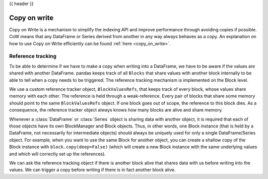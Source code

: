 .. _copy_on_write_dev:

{{ header }}

*************
Copy on write
*************

Copy on Write is a mechanism to simplify the indexing API and improve
performance through avoiding copies if possible.
CoW means that any DataFrame or Series derived from another in any way always
behaves as a copy. An explanation on how to use Copy on Write efficiently can be
found :ref:`here <copy_on_write>`.

Reference tracking
------------------

To be able to determine if we have to make a copy when writing into a DataFrame,
we have to be aware if the values are shared with another DataFrame. pandas
keeps track of all ``Blocks`` that share values with another block internally to
be able to tell when a copy needs to be triggered. The reference tracking
mechanism is implemented on the Block level.

We use a custom reference tracker object, ``BlockValuesRefs``, that keeps
track of every block, whose values share memory with each other. The reference
is held through a weak-reference. Every pair of blocks that share some memory should
point to the same ``BlockValuesRefs`` object. If one block goes out of
scope, the reference to this block dies. As a consequence, the reference tracker
object always knows how many blocks are alive and share memory.

Whenever a :class:`DataFrame` or :class:`Series` object is sharing data with another
object, it is required that each of those objects have its own BlockManager and Block
objects. Thus, in other words, one Block instance (that is held by a DataFrame, not
necessarily for intermediate objects) should always be uniquely used for only
a single DataFrame/Series object. For example, when you want to use the same
Block for another object, you can create a shallow copy of the Block instance
with ``block.copy(deep=False)`` (which will create a new Block instance with
the same underlying values and which will correctly set up the references).

We can ask the reference tracking object if there is another block alive that shares
data with us before writing into the values. We can trigger a copy before
writing if there is in fact another block alive.
